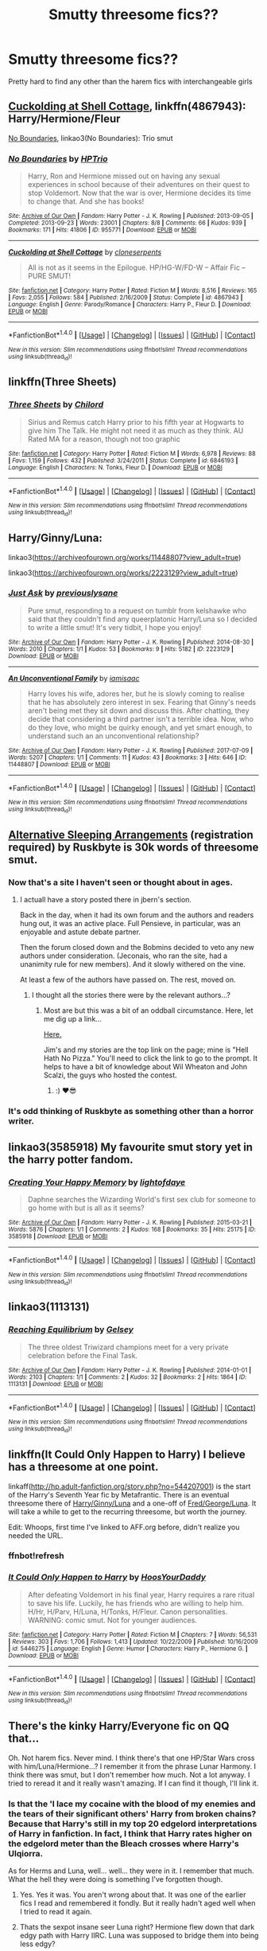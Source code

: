#+TITLE: Smutty threesome fics??

* Smutty threesome fics??
:PROPERTIES:
:Author: GammaSensei
:Score: 16
:DateUnix: 1507026617.0
:DateShort: 2017-Oct-03
:FlairText: Request
:END:
Pretty hard to find any other than the harem fics with interchangeable girls


** [[https://www.fanfiction.net/s/4867943/1/Cuckolding-at-Shell-Cottage][Cuckolding at Shell Cottage]], linkffn(4867943): Harry/Hermione/Fleur

[[http://archiveofourown.org/works/955771/chapters/1870387][No Boundaries]], linkao3(No Boundaries): Trio smut
:PROPERTIES:
:Author: InquisitorCOC
:Score: 5
:DateUnix: 1507043932.0
:DateShort: 2017-Oct-03
:END:

*** [[http://archiveofourown.org/works/955771][*/No Boundaries/*]] by [[http://www.archiveofourown.org/users/HPTrio/pseuds/HPTrio][/HPTrio/]]

#+begin_quote
  Harry, Ron and Hermione missed out on having any sexual experiences in school because of their adventures on their quest to stop Voldemort. Now that the war is over, Hermione decides its time to change that. And she has books!
#+end_quote

^{/Site/: [[http://www.archiveofourown.org/][Archive of Our Own]] *|* /Fandom/: Harry Potter - J. K. Rowling *|* /Published/: 2013-09-05 *|* /Completed/: 2013-09-23 *|* /Words/: 23001 *|* /Chapters/: 8/8 *|* /Comments/: 66 *|* /Kudos/: 939 *|* /Bookmarks/: 171 *|* /Hits/: 41806 *|* /ID/: 955771 *|* /Download/: [[http://archiveofourown.org/downloads/HP/HPTrio/955771/No%20Boundaries.epub?updated_at=1492691887][EPUB]] or [[http://archiveofourown.org/downloads/HP/HPTrio/955771/No%20Boundaries.mobi?updated_at=1492691887][MOBI]]}

--------------

[[http://www.fanfiction.net/s/4867943/1/][*/Cuckolding at Shell Cottage/*]] by [[https://www.fanfiction.net/u/881050/cloneserpents][/cloneserpents/]]

#+begin_quote
  All is not as it seems in the Epilogue. HP/HG-W/FD-W -- Affair Fic -- PURE SMUT!
#+end_quote

^{/Site/: [[http://www.fanfiction.net/][fanfiction.net]] *|* /Category/: Harry Potter *|* /Rated/: Fiction M *|* /Words/: 8,516 *|* /Reviews/: 165 *|* /Favs/: 2,055 *|* /Follows/: 584 *|* /Published/: 2/16/2009 *|* /Status/: Complete *|* /id/: 4867943 *|* /Language/: English *|* /Genre/: Parody/Romance *|* /Characters/: Harry P., Fleur D. *|* /Download/: [[http://www.ff2ebook.com/old/ffn-bot/index.php?id=4867943&source=ff&filetype=epub][EPUB]] or [[http://www.ff2ebook.com/old/ffn-bot/index.php?id=4867943&source=ff&filetype=mobi][MOBI]]}

--------------

*FanfictionBot*^{1.4.0} *|* [[[https://github.com/tusing/reddit-ffn-bot/wiki/Usage][Usage]]] | [[[https://github.com/tusing/reddit-ffn-bot/wiki/Changelog][Changelog]]] | [[[https://github.com/tusing/reddit-ffn-bot/issues/][Issues]]] | [[[https://github.com/tusing/reddit-ffn-bot/][GitHub]]] | [[[https://www.reddit.com/message/compose?to=tusing][Contact]]]

^{/New in this version: Slim recommendations using/ ffnbot!slim! /Thread recommendations using/ linksub(thread_id)!}
:PROPERTIES:
:Author: FanfictionBot
:Score: 1
:DateUnix: 1507043962.0
:DateShort: 2017-Oct-03
:END:


** linkffn(Three Sheets)
:PROPERTIES:
:Author: revilowaldow
:Score: 5
:DateUnix: 1507037623.0
:DateShort: 2017-Oct-03
:END:

*** [[http://www.fanfiction.net/s/6846193/1/][*/Three Sheets/*]] by [[https://www.fanfiction.net/u/67673/Chilord][/Chilord/]]

#+begin_quote
  Sirius and Remus catch Harry prior to his fifth year at Hogwarts to give him The Talk. He might not need it as much as they think. AU Rated MA for a reason, though not too graphic
#+end_quote

^{/Site/: [[http://www.fanfiction.net/][fanfiction.net]] *|* /Category/: Harry Potter *|* /Rated/: Fiction M *|* /Words/: 6,978 *|* /Reviews/: 88 *|* /Favs/: 1,159 *|* /Follows/: 432 *|* /Published/: 3/24/2011 *|* /Status/: Complete *|* /id/: 6846193 *|* /Language/: English *|* /Characters/: N. Tonks, Fleur D. *|* /Download/: [[http://www.ff2ebook.com/old/ffn-bot/index.php?id=6846193&source=ff&filetype=epub][EPUB]] or [[http://www.ff2ebook.com/old/ffn-bot/index.php?id=6846193&source=ff&filetype=mobi][MOBI]]}

--------------

*FanfictionBot*^{1.4.0} *|* [[[https://github.com/tusing/reddit-ffn-bot/wiki/Usage][Usage]]] | [[[https://github.com/tusing/reddit-ffn-bot/wiki/Changelog][Changelog]]] | [[[https://github.com/tusing/reddit-ffn-bot/issues/][Issues]]] | [[[https://github.com/tusing/reddit-ffn-bot/][GitHub]]] | [[[https://www.reddit.com/message/compose?to=tusing][Contact]]]

^{/New in this version: Slim recommendations using/ ffnbot!slim! /Thread recommendations using/ linksub(thread_id)!}
:PROPERTIES:
:Author: FanfictionBot
:Score: 2
:DateUnix: 1507037637.0
:DateShort: 2017-Oct-03
:END:


** Harry/Ginny/Luna:

linkao3([[https://archiveofourown.org/works/11448807?view_adult=true]])

linkao3([[https://archiveofourown.org/works/2223129?view_adult=true]])
:PROPERTIES:
:Author: MolochDhalgren
:Score: 3
:DateUnix: 1507071125.0
:DateShort: 2017-Oct-04
:END:

*** [[http://archiveofourown.org/works/2223129][*/Just Ask/*]] by [[http://www.archiveofourown.org/users/previouslysane/pseuds/previouslysane][/previouslysane/]]

#+begin_quote
  Pure smut, responding to a request on tumblr from kelshawke who said that they couldn't find any queerplatonic Harry/Luna so I decided to write a little smut! It's very tidbit, I hope you enjoy!
#+end_quote

^{/Site/: [[http://www.archiveofourown.org/][Archive of Our Own]] *|* /Fandom/: Harry Potter - J. K. Rowling *|* /Published/: 2014-08-30 *|* /Words/: 2010 *|* /Chapters/: 1/1 *|* /Kudos/: 53 *|* /Bookmarks/: 9 *|* /Hits/: 5182 *|* /ID/: 2223129 *|* /Download/: [[http://archiveofourown.org/downloads/pr/previouslysane/2223129/Just%20Ask.epub?updated_at=1409373297][EPUB]] or [[http://archiveofourown.org/downloads/pr/previouslysane/2223129/Just%20Ask.mobi?updated_at=1409373297][MOBI]]}

--------------

[[http://archiveofourown.org/works/11448807][*/An Unconventional Family/*]] by [[http://www.archiveofourown.org/users/iamisaac/pseuds/iamisaac][/iamisaac/]]

#+begin_quote
  Harry loves his wife, adores her, but he is slowly coming to realise that he has absolutely zero interest in sex. Fearing that Ginny's needs aren't being met they sit down and discuss this. After chatting, they decide that considering a third partner isn't a terrible idea. Now, who do they love, who might be quirky enough, and yet smart enough, to understand such an an unconventional relationship?
#+end_quote

^{/Site/: [[http://www.archiveofourown.org/][Archive of Our Own]] *|* /Fandom/: Harry Potter - J. K. Rowling *|* /Published/: 2017-07-09 *|* /Words/: 5207 *|* /Chapters/: 1/1 *|* /Comments/: 11 *|* /Kudos/: 43 *|* /Bookmarks/: 3 *|* /Hits/: 646 *|* /ID/: 11448807 *|* /Download/: [[http://archiveofourown.org/downloads/ia/iamisaac/11448807/An%20Unconventional%20Family.epub?updated_at=1499602248][EPUB]] or [[http://archiveofourown.org/downloads/ia/iamisaac/11448807/An%20Unconventional%20Family.mobi?updated_at=1499602248][MOBI]]}

--------------

*FanfictionBot*^{1.4.0} *|* [[[https://github.com/tusing/reddit-ffn-bot/wiki/Usage][Usage]]] | [[[https://github.com/tusing/reddit-ffn-bot/wiki/Changelog][Changelog]]] | [[[https://github.com/tusing/reddit-ffn-bot/issues/][Issues]]] | [[[https://github.com/tusing/reddit-ffn-bot/][GitHub]]] | [[[https://www.reddit.com/message/compose?to=tusing][Contact]]]

^{/New in this version: Slim recommendations using/ ffnbot!slim! /Thread recommendations using/ linksub(thread_id)!}
:PROPERTIES:
:Author: FanfictionBot
:Score: 1
:DateUnix: 1507071143.0
:DateShort: 2017-Oct-04
:END:


** [[https://ruskbyte.fanficauthors.net/Alternate_Sleeping_Arrangements/Alternate_Sleeping_Arrangements/][Alternative Sleeping Arrangements]] (registration required) by Ruskbyte is 30k words of threesome smut.
:PROPERTIES:
:Author: __Pers
:Score: 2
:DateUnix: 1507039777.0
:DateShort: 2017-Oct-03
:END:

*** Now that's a site I haven't seen or thought about in ages.
:PROPERTIES:
:Author: hchan1
:Score: 6
:DateUnix: 1507040264.0
:DateShort: 2017-Oct-03
:END:

**** I actuall have a story posted there in jbern's section.

Back in the day, when it had its own forum and the authors and readers hung out, it was an active place. Full Pensieve, in particular, was an enjoyable and astute debate partner.

Then the forum closed down and the Bobmins decided to veto any new authors under consideration. (Jeconais, who ran the site, had a unanimity rule for new members). And it slowly withered on the vine.

At least a few of the authors have passed on. The rest, moved on.
:PROPERTIES:
:Author: __Pers
:Score: 2
:DateUnix: 1507040701.0
:DateShort: 2017-Oct-03
:END:

***** I thought all the stories there were by the relevant authors...?
:PROPERTIES:
:Author: SnapDraco
:Score: 1
:DateUnix: 1507042018.0
:DateShort: 2017-Oct-03
:END:

****** Most are but this was a bit of an oddball circumstance. Here, let me dig up a link...

[[https://jbern.fanficauthors.net/Original_Works/][Here.]]

Jim's and my stories are the top link on the page; mine is "Hell Hath No Pizza." You'll need to click the link to go to the prompt. It helps to have a bit of knowledge about Wil Wheaton and John Scalzi, the guys who hosted the contest.
:PROPERTIES:
:Author: __Pers
:Score: 3
:DateUnix: 1507049526.0
:DateShort: 2017-Oct-03
:END:

******* :) ❤😎
:PROPERTIES:
:Author: SnapDraco
:Score: 2
:DateUnix: 1507064890.0
:DateShort: 2017-Oct-04
:END:


*** It's odd thinking of Ruskbyte as something other than a horror writer.
:PROPERTIES:
:Author: DingoJellybean
:Score: 2
:DateUnix: 1507045410.0
:DateShort: 2017-Oct-03
:END:


** linkao3(3585918) My favourite smut story yet in the harry potter fandom.
:PROPERTIES:
:Author: Call0013
:Score: 2
:DateUnix: 1507066009.0
:DateShort: 2017-Oct-04
:END:

*** [[http://archiveofourown.org/works/3585918][*/Creating Your Happy Memory/*]] by [[http://www.archiveofourown.org/users/lightofdaye/pseuds/lightofdaye][/lightofdaye/]]

#+begin_quote
  Daphne searches the Wizarding World's first sex club for someone to go home with but is all as it seems?
#+end_quote

^{/Site/: [[http://www.archiveofourown.org/][Archive of Our Own]] *|* /Fandom/: Harry Potter - J. K. Rowling *|* /Published/: 2015-03-21 *|* /Words/: 5876 *|* /Chapters/: 1/1 *|* /Comments/: 2 *|* /Kudos/: 168 *|* /Bookmarks/: 35 *|* /Hits/: 25175 *|* /ID/: 3585918 *|* /Download/: [[http://archiveofourown.org/downloads/li/lightofdaye/3585918/Creating%20Your%20Happy%20Memory.epub?updated_at=1426957986][EPUB]] or [[http://archiveofourown.org/downloads/li/lightofdaye/3585918/Creating%20Your%20Happy%20Memory.mobi?updated_at=1426957986][MOBI]]}

--------------

*FanfictionBot*^{1.4.0} *|* [[[https://github.com/tusing/reddit-ffn-bot/wiki/Usage][Usage]]] | [[[https://github.com/tusing/reddit-ffn-bot/wiki/Changelog][Changelog]]] | [[[https://github.com/tusing/reddit-ffn-bot/issues/][Issues]]] | [[[https://github.com/tusing/reddit-ffn-bot/][GitHub]]] | [[[https://www.reddit.com/message/compose?to=tusing][Contact]]]

^{/New in this version: Slim recommendations using/ ffnbot!slim! /Thread recommendations using/ linksub(thread_id)!}
:PROPERTIES:
:Author: FanfictionBot
:Score: 1
:DateUnix: 1507066032.0
:DateShort: 2017-Oct-04
:END:


** linkao3(1113131)
:PROPERTIES:
:Author: vacillately
:Score: 2
:DateUnix: 1507071695.0
:DateShort: 2017-Oct-04
:END:

*** [[http://archiveofourown.org/works/1113131][*/Reaching Equilibrium/*]] by [[http://www.archiveofourown.org/users/Gelsey/pseuds/Gelsey][/Gelsey/]]

#+begin_quote
  The three oldest Triwizard champions meet for a very private celebration before the Final Task.
#+end_quote

^{/Site/: [[http://www.archiveofourown.org/][Archive of Our Own]] *|* /Fandom/: Harry Potter - J. K. Rowling *|* /Published/: 2014-01-01 *|* /Words/: 2103 *|* /Chapters/: 1/1 *|* /Comments/: 2 *|* /Kudos/: 32 *|* /Bookmarks/: 2 *|* /Hits/: 1864 *|* /ID/: 1113131 *|* /Download/: [[http://archiveofourown.org/downloads/Ge/Gelsey/1113131/Reaching%20Equilibrium.epub?updated_at=1388551699][EPUB]] or [[http://archiveofourown.org/downloads/Ge/Gelsey/1113131/Reaching%20Equilibrium.mobi?updated_at=1388551699][MOBI]]}

--------------

*FanfictionBot*^{1.4.0} *|* [[[https://github.com/tusing/reddit-ffn-bot/wiki/Usage][Usage]]] | [[[https://github.com/tusing/reddit-ffn-bot/wiki/Changelog][Changelog]]] | [[[https://github.com/tusing/reddit-ffn-bot/issues/][Issues]]] | [[[https://github.com/tusing/reddit-ffn-bot/][GitHub]]] | [[[https://www.reddit.com/message/compose?to=tusing][Contact]]]

^{/New in this version: Slim recommendations using/ ffnbot!slim! /Thread recommendations using/ linksub(thread_id)!}
:PROPERTIES:
:Author: FanfictionBot
:Score: 2
:DateUnix: 1507071726.0
:DateShort: 2017-Oct-04
:END:


** linkffn(It Could Only Happen to Harry) I believe has a threesome at one point.

linkaff([[http://hp.adult-fanfiction.org/story.php?no=544207001]]) is the start of the Harry's Seventh Year fic by Metafrantic. There is an eventual threesome there of [[/spoiler][Harry/Ginny/Luna]] and a one-off of [[/spoiler][Fred/George/Luna]]. It will take a while to get to the recurring threesome, but worth the journey.

Edit: Whoops, first time I've linked to AFF.org before, didn't realize you needed the URL.
:PROPERTIES:
:Author: bgottfried91
:Score: 2
:DateUnix: 1507082547.0
:DateShort: 2017-Oct-04
:END:

*** ffnbot!refresh
:PROPERTIES:
:Author: bgottfried91
:Score: 1
:DateUnix: 1507082831.0
:DateShort: 2017-Oct-04
:END:


*** [[http://www.fanfiction.net/s/5446275/1/][*/It Could Only Happen to Harry/*]] by [[https://www.fanfiction.net/u/2114636/HoosYourDaddy][/HoosYourDaddy/]]

#+begin_quote
  After defeating Voldemort in his final year, Harry requires a rare ritual to save his life. Luckily, he has friends who are willing to help him. H/Hr, H/Parv, H/Luna, H/Tonks, H/Fleur. Canon personalities. WARNING: comic smut. Not for younger audiences.
#+end_quote

^{/Site/: [[http://www.fanfiction.net/][fanfiction.net]] *|* /Category/: Harry Potter *|* /Rated/: Fiction M *|* /Chapters/: 7 *|* /Words/: 56,531 *|* /Reviews/: 303 *|* /Favs/: 1,706 *|* /Follows/: 1,413 *|* /Updated/: 10/22/2009 *|* /Published/: 10/16/2009 *|* /id/: 5446275 *|* /Language/: English *|* /Genre/: Humor *|* /Characters/: Harry P., Hermione G. *|* /Download/: [[http://www.ff2ebook.com/old/ffn-bot/index.php?id=5446275&source=ff&filetype=epub][EPUB]] or [[http://www.ff2ebook.com/old/ffn-bot/index.php?id=5446275&source=ff&filetype=mobi][MOBI]]}

--------------

*FanfictionBot*^{1.4.0} *|* [[[https://github.com/tusing/reddit-ffn-bot/wiki/Usage][Usage]]] | [[[https://github.com/tusing/reddit-ffn-bot/wiki/Changelog][Changelog]]] | [[[https://github.com/tusing/reddit-ffn-bot/issues/][Issues]]] | [[[https://github.com/tusing/reddit-ffn-bot/][GitHub]]] | [[[https://www.reddit.com/message/compose?to=tusing][Contact]]]

^{/New in this version: Slim recommendations using/ ffnbot!slim! /Thread recommendations using/ linksub(thread_id)!}
:PROPERTIES:
:Author: FanfictionBot
:Score: 1
:DateUnix: 1507082856.0
:DateShort: 2017-Oct-04
:END:


** There's the kinky Harry/Everyone fic on QQ that...

Oh. Not harem fics. Never mind. I think there's that one HP/Star Wars cross with him/Luna/Hermione...? I remember it from the phrase Lunar Harmony. I think there was smut, but I don't remember how much. Not a lot anyway. I tried to reread it and it really wasn't amazing. If I can find it though, I'll link it.
:PROPERTIES:
:Author: Heimdall1342
:Score: 2
:DateUnix: 1507086917.0
:DateShort: 2017-Oct-04
:END:

*** Is that the 'I lace my cocaine with the blood of my enemies and the tears of their significant others' Harry from broken chains? Because that Harry's still in my top 20 edgelord interpretations of Harry in fanfiction. In fact, I think that Harry rates higher on the edgelord meter than the Bleach crosses where Harry's Ulqiorra.

As for Herms and Luna, well... well... they were in it. I remember that much. What the hell they were doing is something I've forgotten though.
:PROPERTIES:
:Author: darklooshkin
:Score: 3
:DateUnix: 1507135128.0
:DateShort: 2017-Oct-04
:END:

**** Yes. Yes it was. You aren't wrong about that. It was one of the earlier fics I read and remembered it fondly. But it really hadn't aged well when I tried to read it again.
:PROPERTIES:
:Author: Heimdall1342
:Score: 2
:DateUnix: 1507158640.0
:DateShort: 2017-Oct-05
:END:


**** Thats the sexpot insane seer Luna right? Hermione flew down that dark edgy path with Harry IIRC. Luna was supposed to bridge them into being less edgy?

All I remember is being bored by the Star Wars torture porn shit.
:PROPERTIES:
:Author: LothartheDestroyer
:Score: 2
:DateUnix: 1507349788.0
:DateShort: 2017-Oct-07
:END:

***** Yeppers, that's the one.
:PROPERTIES:
:Author: darklooshkin
:Score: 2
:DateUnix: 1507350882.0
:DateShort: 2017-Oct-07
:END:


** The SS/HG fandom is rife with SS/HG/LM or DM pairings. linkffn(Teaching Miss Granger) is a super long one that includes threesomes with Draco and at some other points OCs.
:PROPERTIES:
:Author: firstsip
:Score: 2
:DateUnix: 1507036108.0
:DateShort: 2017-Oct-03
:END:

*** linkffn(Teaching Miss Granger)
:PROPERTIES:
:Author: firstsip
:Score: 1
:DateUnix: 1507077806.0
:DateShort: 2017-Oct-04
:END:

**** [[http://www.fanfiction.net/s/12096694/1/][*/Teaching Miss Granger/*]] by [[https://www.fanfiction.net/u/8145653/Oracle-Obscured][/Oracle Obscured/]]

#+begin_quote
  Hermione is caught out after curfew. Her punishment turns her world upside down. (SS/HG)
#+end_quote

^{/Site/: [[http://www.fanfiction.net/][fanfiction.net]] *|* /Category/: Harry Potter *|* /Rated/: Fiction M *|* /Chapters/: 44 *|* /Words/: 480,858 *|* /Reviews/: 225 *|* /Favs/: 774 *|* /Follows/: 408 *|* /Updated/: 9/11/2016 *|* /Published/: 8/11/2016 *|* /Status/: Complete *|* /id/: 12096694 *|* /Language/: English *|* /Genre/: Romance *|* /Characters/: <Hermione G., Severus S.> Draco M. *|* /Download/: [[http://www.ff2ebook.com/old/ffn-bot/index.php?id=12096694&source=ff&filetype=epub][EPUB]] or [[http://www.ff2ebook.com/old/ffn-bot/index.php?id=12096694&source=ff&filetype=mobi][MOBI]]}

--------------

*FanfictionBot*^{1.4.0} *|* [[[https://github.com/tusing/reddit-ffn-bot/wiki/Usage][Usage]]] | [[[https://github.com/tusing/reddit-ffn-bot/wiki/Changelog][Changelog]]] | [[[https://github.com/tusing/reddit-ffn-bot/issues/][Issues]]] | [[[https://github.com/tusing/reddit-ffn-bot/][GitHub]]] | [[[https://www.reddit.com/message/compose?to=tusing][Contact]]]

^{/New in this version: Slim recommendations using/ ffnbot!slim! /Thread recommendations using/ linksub(thread_id)!}
:PROPERTIES:
:Author: FanfictionBot
:Score: 1
:DateUnix: 1507077841.0
:DateShort: 2017-Oct-04
:END:


** linkao3(959095)
:PROPERTIES:
:Author: jeffala
:Score: 1
:DateUnix: 1507053974.0
:DateShort: 2017-Oct-03
:END:

*** [[http://archiveofourown.org/works/959095][*/Shell Cottage/*]] by [[http://www.archiveofourown.org/users/MidnightsSong/pseuds/MidnightsSong][/MidnightsSong/]]

#+begin_quote
  When Harry breaks down after the event's at Malfoy Manor, it is Fleur and Bill who help him pull himself back together.
#+end_quote

^{/Site/: [[http://www.archiveofourown.org/][Archive of Our Own]] *|* /Fandom/: Harry Potter - J. K. Rowling *|* /Published/: 2013-09-08 *|* /Words/: 5481 *|* /Chapters/: 1/1 *|* /Comments/: 4 *|* /Kudos/: 289 *|* /Bookmarks/: 70 *|* /Hits/: 15162 *|* /ID/: 959095 *|* /Download/: [[http://archiveofourown.org/downloads/Mi/MidnightsSong/959095/Shell%20Cottage.epub?updated_at=1387630590][EPUB]] or [[http://archiveofourown.org/downloads/Mi/MidnightsSong/959095/Shell%20Cottage.mobi?updated_at=1387630590][MOBI]]}

--------------

*FanfictionBot*^{1.4.0} *|* [[[https://github.com/tusing/reddit-ffn-bot/wiki/Usage][Usage]]] | [[[https://github.com/tusing/reddit-ffn-bot/wiki/Changelog][Changelog]]] | [[[https://github.com/tusing/reddit-ffn-bot/issues/][Issues]]] | [[[https://github.com/tusing/reddit-ffn-bot/][GitHub]]] | [[[https://www.reddit.com/message/compose?to=tusing][Contact]]]

^{/New in this version: Slim recommendations using/ ffnbot!slim! /Thread recommendations using/ linksub(thread_id)!}
:PROPERTIES:
:Author: FanfictionBot
:Score: 1
:DateUnix: 1507053983.0
:DateShort: 2017-Oct-03
:END:


** [[http://www.patronuscharm.net/s/87/1/][The Wet T-Shirt Contest]]
:PROPERTIES:
:Author: valtazar
:Score: 1
:DateUnix: 1507061834.0
:DateShort: 2017-Oct-03
:END:


** Not sure if this is what you're looking for but OracleObscured is currently writing Quartet. It's actually a foursome fic with SS/LM/HG/DM and some of the most screenmelting smut I've ever read.
:PROPERTIES:
:Author: Jaggedrain
:Score: 1
:DateUnix: 1507133601.0
:DateShort: 2017-Oct-04
:END:
